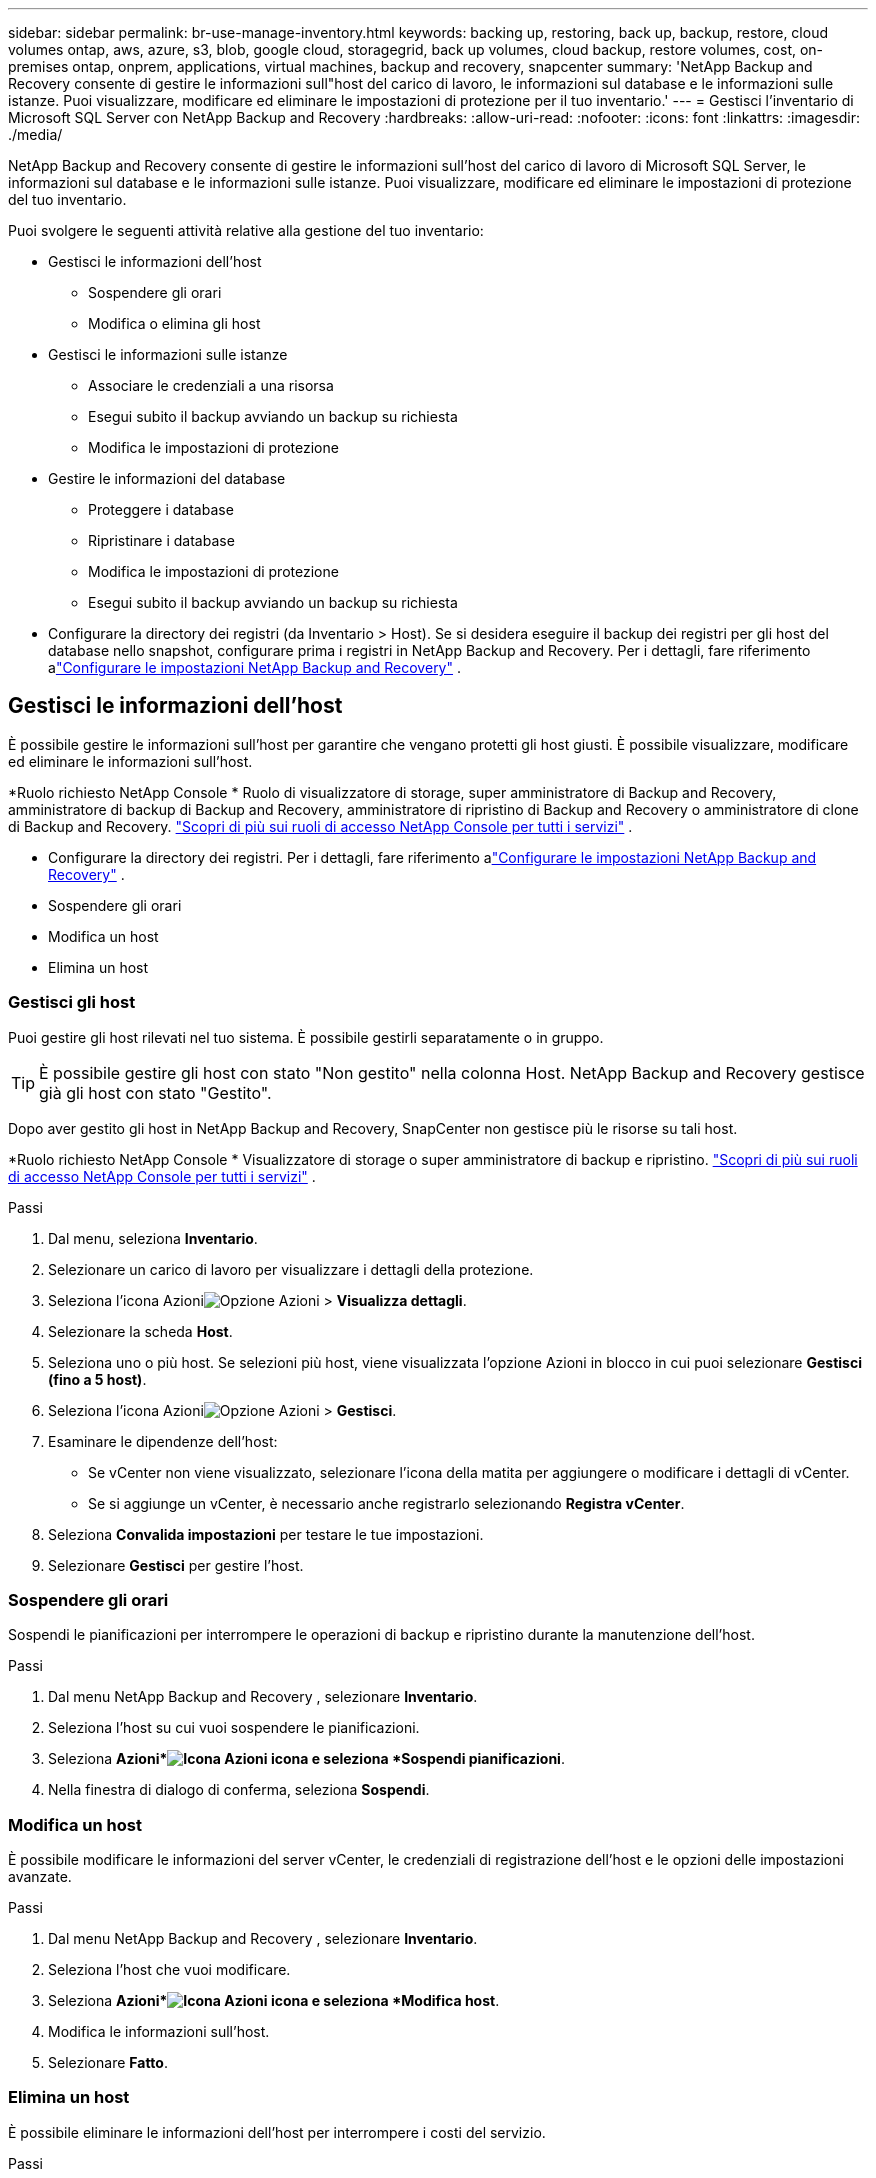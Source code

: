 ---
sidebar: sidebar 
permalink: br-use-manage-inventory.html 
keywords: backing up, restoring, back up, backup, restore, cloud volumes ontap, aws, azure, s3, blob, google cloud, storagegrid, back up volumes, cloud backup, restore volumes, cost, on-premises ontap, onprem, applications, virtual machines, backup and recovery, snapcenter 
summary: 'NetApp Backup and Recovery consente di gestire le informazioni sull"host del carico di lavoro, le informazioni sul database e le informazioni sulle istanze.  Puoi visualizzare, modificare ed eliminare le impostazioni di protezione per il tuo inventario.' 
---
= Gestisci l'inventario di Microsoft SQL Server con NetApp Backup and Recovery
:hardbreaks:
:allow-uri-read: 
:nofooter: 
:icons: font
:linkattrs: 
:imagesdir: ./media/


[role="lead"]
NetApp Backup and Recovery consente di gestire le informazioni sull'host del carico di lavoro di Microsoft SQL Server, le informazioni sul database e le informazioni sulle istanze.  Puoi visualizzare, modificare ed eliminare le impostazioni di protezione del tuo inventario.

Puoi svolgere le seguenti attività relative alla gestione del tuo inventario:

* Gestisci le informazioni dell'host
+
** Sospendere gli orari
** Modifica o elimina gli host


* Gestisci le informazioni sulle istanze
+
** Associare le credenziali a una risorsa
** Esegui subito il backup avviando un backup su richiesta
** Modifica le impostazioni di protezione


* Gestire le informazioni del database
+
** Proteggere i database
** Ripristinare i database
** Modifica le impostazioni di protezione
** Esegui subito il backup avviando un backup su richiesta


* Configurare la directory dei registri (da Inventario > Host).  Se si desidera eseguire il backup dei registri per gli host del database nello snapshot, configurare prima i registri in NetApp Backup and Recovery.  Per i dettagli, fare riferimento alink:br-start-setup.html["Configurare le impostazioni NetApp Backup and Recovery"] .




== Gestisci le informazioni dell'host

È possibile gestire le informazioni sull'host per garantire che vengano protetti gli host giusti.  È possibile visualizzare, modificare ed eliminare le informazioni sull'host.

*Ruolo richiesto NetApp Console * Ruolo di visualizzatore di storage, super amministratore di Backup and Recovery, amministratore di backup di Backup and Recovery, amministratore di ripristino di Backup and Recovery o amministratore di clone di Backup and Recovery. https://docs.netapp.com/us-en/console-setup-admin/reference-iam-predefined-roles.html["Scopri di più sui ruoli di accesso NetApp Console per tutti i servizi"^] .

* Configurare la directory dei registri.  Per i dettagli, fare riferimento alink:br-start-setup.html["Configurare le impostazioni NetApp Backup and Recovery"] .
* Sospendere gli orari
* Modifica un host
* Elimina un host




=== Gestisci gli host

Puoi gestire gli host rilevati nel tuo sistema.  È possibile gestirli separatamente o in gruppo.


TIP: È possibile gestire gli host con stato "Non gestito" nella colonna Host.  NetApp Backup and Recovery gestisce già gli host con stato "Gestito".

Dopo aver gestito gli host in NetApp Backup and Recovery, SnapCenter non gestisce più le risorse su tali host.

*Ruolo richiesto NetApp Console * Visualizzatore di storage o super amministratore di backup e ripristino. https://docs.netapp.com/us-en/console-setup-admin/reference-iam-predefined-roles.html["Scopri di più sui ruoli di accesso NetApp Console per tutti i servizi"^] .

.Passi
. Dal menu, seleziona *Inventario*.
. Selezionare un carico di lavoro per visualizzare i dettagli della protezione.
. Seleziona l'icona Azioniimage:../media/icon-action.png["Opzione Azioni"] > *Visualizza dettagli*.
. Selezionare la scheda *Host*.
. Seleziona uno o più host.  Se selezioni più host, viene visualizzata l'opzione Azioni in blocco in cui puoi selezionare *Gestisci (fino a 5 host)*.
. Seleziona l'icona Azioniimage:../media/icon-action.png["Opzione Azioni"] > *Gestisci*.
. Esaminare le dipendenze dell'host:
+
** Se vCenter non viene visualizzato, selezionare l'icona della matita per aggiungere o modificare i dettagli di vCenter.
** Se si aggiunge un vCenter, è necessario anche registrarlo selezionando *Registra vCenter*.


. Seleziona *Convalida impostazioni* per testare le tue impostazioni.
. Selezionare *Gestisci* per gestire l'host.




=== Sospendere gli orari

Sospendi le pianificazioni per interrompere le operazioni di backup e ripristino durante la manutenzione dell'host.

.Passi
. Dal menu NetApp Backup and Recovery , selezionare *Inventario*.
. Seleziona l'host su cui vuoi sospendere le pianificazioni.
. Seleziona *Azioni*image:icon-action.png["Icona Azioni"] icona e seleziona *Sospendi pianificazioni*.
. Nella finestra di dialogo di conferma, seleziona *Sospendi*.




=== Modifica un host

È possibile modificare le informazioni del server vCenter, le credenziali di registrazione dell'host e le opzioni delle impostazioni avanzate.

.Passi
. Dal menu NetApp Backup and Recovery , selezionare *Inventario*.
. Seleziona l'host che vuoi modificare.
. Seleziona *Azioni*image:icon-action.png["Icona Azioni"] icona e seleziona *Modifica host*.
. Modifica le informazioni sull'host.
. Selezionare *Fatto*.




=== Elimina un host

È possibile eliminare le informazioni dell'host per interrompere i costi del servizio.

.Passi
. Dal menu NetApp Backup and Recovery , selezionare *Inventario*.
. Seleziona l'host che vuoi eliminare.
. Seleziona *Azioni*image:icon-action.png["Icona Azioni"] icona e seleziona *Elimina host*.
. Rivedi le informazioni di conferma e seleziona *Elimina*.




== Gestisci le informazioni sulle istanze

È possibile gestire le informazioni sulle istanze per assegnare le credenziali appropriate per la protezione delle risorse ed eseguire il backup delle risorse nei seguenti modi:

* Proteggere le istanze
* Credenziali associate
* Disassociare le credenziali
* Protezione dalle modifiche
* Esegui il backup ora


*Ruolo NetApp Console obbligatorio* Visualizzatore di storage, super amministratore di backup e ripristino, amministratore di backup di backup e ripristino. https://docs.netapp.com/us-en/console-setup-admin/reference-iam-predefined-roles.html["Scopri di più sui ruoli di accesso NetApp Console per tutti i servizi"^] .



=== Proteggere le istanze del database

È possibile assegnare una policy a un'istanza di database utilizzando policy che regolano le pianificazioni e la conservazione della protezione delle risorse.

.Passi
. Dal menu NetApp Backup and Recovery , selezionare *Inventario*.
. Seleziona il carico di lavoro che desideri visualizzare e seleziona *Visualizza*.
. Selezionare la scheda *Istanze*.
. Selezionare l'istanza.
. Seleziona *Azioni*image:icon-action.png["Icona Azioni"] icona e seleziona *Proteggi*.
. Seleziona una policy o creane una nuova.
+
Per i dettagli sulla creazione di una policy, fare riferimento alink:br-use-policies-create.html["Crea una politica"] .

. Fornire informazioni sugli script che si desidera eseguire prima e dopo il backup.
+
** *Pre-script*: inserisci il nome del file e il percorso dello script per eseguirlo automaticamente prima che venga attivata l'azione di protezione.  Ciò è utile per eseguire attività o configurazioni aggiuntive che devono essere eseguite prima del flusso di lavoro di protezione.
** *Post-script*: inserisci il nome e il percorso del file dello script per eseguirlo automaticamente al termine dell'azione di protezione.  Ciò è utile per eseguire attività o configurazioni aggiuntive che devono essere eseguite dopo il flusso di lavoro di protezione.


. Fornisci informazioni su come desideri che venga verificato lo snapshot:
+
** Posizione di archiviazione: seleziona la posizione in cui verrà archiviato lo snapshot di verifica.
** Risorsa di verifica: seleziona se la risorsa che desideri verificare si trova nello snapshot locale e nell'archiviazione secondaria ONTAP .
** Pianificazione della verifica: seleziona la frequenza oraria, giornaliera, settimanale, mensile o annuale.






=== Associare le credenziali a una risorsa

È possibile associare le credenziali a una risorsa in modo che possa essere garantita la protezione.

Per i dettagli, vederelink:br-start-configure.html["Configurare le impostazioni NetApp Backup and Recovery , incluse le credenziali"] .

.Passi
. Dal menu NetApp Backup and Recovery , selezionare *Inventario*.
. Seleziona il carico di lavoro che desideri visualizzare e seleziona *Visualizza*.
. Selezionare la scheda *Istanze*.
. Selezionare l'istanza.
. Seleziona *Azioni*image:icon-action.png["Icona Azioni"] icona e seleziona *Associa credenziali*.
. Utilizza le credenziali esistenti o creane di nuove.




=== Modifica le impostazioni di protezione

È possibile modificare la policy, crearne una nuova, impostare una pianificazione e definire le impostazioni di conservazione.

.Passi
. Dal menu NetApp Backup and Recovery , selezionare *Inventario*.
. Seleziona il carico di lavoro che desideri visualizzare e seleziona *Visualizza*.
. Selezionare la scheda *Istanze*.
. Selezionare l'istanza.
. Seleziona *Azioni*image:icon-action.png["Icona Azioni"] icona e seleziona *Modifica protezione*.
+
Per i dettagli sulla creazione di una policy, fare riferimento alink:br-use-policies-create.html["Crea una politica"] .





=== Esegui il backup ora

Esegui subito il backup dei tuoi dati per proteggerli immediatamente.

.Passi
. Dal menu NetApp Backup and Recovery , selezionare *Inventario*.
. Seleziona il carico di lavoro che desideri visualizzare e seleziona *Visualizza*.
. Selezionare la scheda *Istanze*.
. Selezionare l'istanza.
. Seleziona *Azioni*image:icon-action.png["Icona Azioni"] icona e seleziona *Esegui backup ora*.
. Scegli il tipo di backup e imposta la pianificazione.
+
Per i dettagli sulla creazione di un backup ad hoc, fare riferimento alink:br-use-mssql-backup.html["Crea una politica"] .





== Gestire le informazioni del database

È possibile gestire le informazioni del database nei seguenti modi:

* Proteggere i database
* Ripristinare i database
* Visualizza i dettagli della protezione
* Modifica le impostazioni di protezione
* Esegui il backup ora




=== Proteggere i database

È possibile modificare la policy, crearne una nuova, impostare una pianificazione e definire le impostazioni di conservazione.

*Ruolo NetApp Console obbligatorio* Visualizzatore di storage, super amministratore di backup e ripristino, amministratore di backup di backup e ripristino. https://docs.netapp.com/us-en/console-setup-admin/reference-iam-predefined-roles.html["Scopri di più sui ruoli di accesso NetApp Console per tutti i servizi"^] .

.Passi
. Dal menu NetApp Backup and Recovery , selezionare *Inventario*.
. Seleziona il carico di lavoro che desideri visualizzare e seleziona *Visualizza*.
. Selezionare la scheda *Database*.
. Selezionare il database.
. Seleziona *Azioni*image:icon-action.png["Icona Azioni"] icona e seleziona *Proteggi*.
+
Per i dettagli sulla creazione di una policy, fare riferimento alink:br-use-policies-create.html["Crea una politica"] .





=== Ripristinare i database

Ripristina un database per proteggere i tuoi dati.

*Ruolo NetApp Console obbligatorio* Visualizzatore di storage, super amministratore di backup e ripristino, amministratore di backup di backup e ripristino. https://docs.netapp.com/us-en/console-setup-admin/reference-iam-predefined-roles.html["Scopri di più sui ruoli di accesso NetApp Console per tutti i servizi"^] .

. Selezionare la scheda *Database*.
. Selezionare il database.
. Seleziona *Azioni*image:icon-action.png["Icona Azioni"] icona e seleziona *Ripristina*.
+
Per informazioni sul ripristino dei carichi di lavoro, fare riferimento alink:br-use-mssql-restore.html["Ripristinare i carichi di lavoro"] .





=== Modifica le impostazioni di protezione

È possibile modificare la policy, crearne una nuova, impostare una pianificazione e definire le impostazioni di conservazione.

*Ruolo NetApp Console obbligatorio* Visualizzatore di storage, super amministratore di backup e ripristino, amministratore di backup di backup e ripristino. https://docs.netapp.com/us-en/console-setup-admin/reference-iam-predefined-roles.html["Scopri di più sui ruoli di accesso NetApp Console per tutti i servizi"^] .

.Passi
. Dal menu NetApp Backup and Recovery , selezionare *Inventario*.
. Seleziona il carico di lavoro che desideri visualizzare e seleziona *Visualizza*.
. Selezionare la scheda *Database*.
. Selezionare il database.
. Seleziona *Azioni*image:icon-action.png["Icona Azioni"] icona e seleziona *Modifica protezione*.
+
Per i dettagli sulla creazione di una policy, fare riferimento alink:br-use-policies-create.html["Crea una politica"] .





=== Esegui il backup ora

Puoi eseguire subito il backup delle istanze e dei database di Microsoft SQL Server per proteggere immediatamente i tuoi dati.

*Ruolo NetApp Console obbligatorio* Visualizzatore di storage, super amministratore di backup e ripristino, amministratore di backup di backup e ripristino. https://docs.netapp.com/us-en/console-setup-admin/reference-iam-predefined-roles.html["Scopri di più sui ruoli di accesso NetApp Console per tutti i servizi"^] .

.Passi
. Dal menu NetApp Backup and Recovery , selezionare *Inventario*.
. Seleziona il carico di lavoro che desideri visualizzare e seleziona *Visualizza*.
. Selezionare la scheda *Istanze* o *Database*.
. Selezionare l'istanza o il database.
. Seleziona *Azioni*image:icon-action.png["Icona Azioni"] icona e seleziona *Esegui backup ora*.

